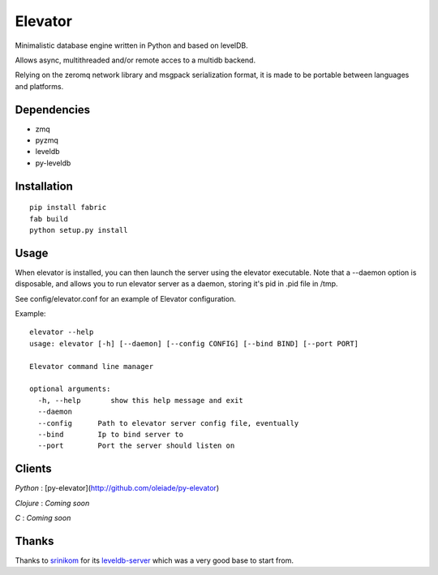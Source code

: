 ========
Elevator
========

Minimalistic database engine written in Python and based on levelDB.

Allows async, multithreaded and/or remote acces to a multidb backend.

Relying on the zeromq network library and msgpack serialization format, it is made to be portable between languages and
platforms.


Dependencies
------------

- zmq
- pyzmq
- leveldb
- py-leveldb

Installation
------------

::

    pip install fabric
    fab build
    python setup.py install


Usage
-----


When elevator is installed, you can then launch the server using the elevator executable.
Note that a --daemon option is disposable, and allows you to run elevator server as a daemon,
storing it's pid in .pid file in /tmp.

See config/elevator.conf for an example of Elevator configuration.

Example:
::
    elevator --help
    usage: elevator [-h] [--daemon] [--config CONFIG] [--bind BIND] [--port PORT]

    Elevator command line manager

    optional arguments:
      -h, --help       show this help message and exit
      --daemon
      --config      Path to elevator server config file, eventually
      --bind        Ip to bind server to
      --port        Port the server should listen on

Clients
-------

*Python* : [py-elevator](http://github.com/oleiade/py-elevator)

*Clojure* : *Coming soon*

*C* : *Coming soon*


Thanks
------

Thanks to `srinikom <https://github.com/srinikom>`_ for its `leveldb-server <https://github.com/srinikom/leveldb-server>`_ which was a very good base to start from.
